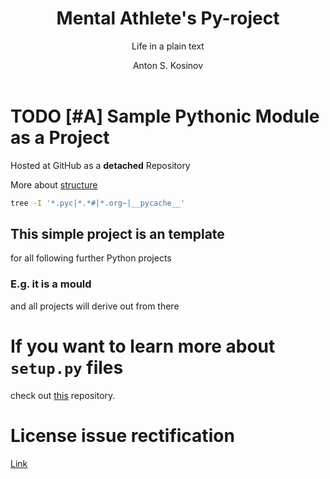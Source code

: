 #+AUTHOR:    Anton S. Kosinov
#+TITLE:     Mental Athlete's Py-roject
#+SUBTITLE:  Life in a plain text
#+EMAIL:     a.s.kosinov@gmail.com
#+LANGUAGE: en
#+STARTUP: showall indent
#+OPTIONS: tags:nil num:nil @:t ::t ^:{} _:{} *:t pri:t
#+TOC: headlines 2
#+PROPERTY:header-args :eval never-export
#+CATEGORY: Primal
#+TODO: RAW INIT TODO ACTIVE | DONE

* TODO [#A] Sample Pythonic Module as a Project
SCHEDULED: <2023-10-31 Tue>
:LOGBOOK:
CLOCK: [2023-10-31 Tue 13:56]--[2023-10-31 Tue 14:01] =>  0:05
CLOCK: [2023-10-31 Tue 13:49]--[2023-10-31 Tue 13:51] =>  0:02
CLOCK: [2023-10-25 Wed 09:55]--[2023-10-25 Wed 10:24] =>  0:29
CLOCK: [2023-10-24 Tue 09:03]--[2023-10-24 Tue 09:20] =>  0:17
CLOCK: [2023-10-20 Fri 09:53]--[2023-10-20 Fri 10:05] =>  0:12
CLOCK: [2023-10-20 Fri 09:16]--[2023-10-20 Fri 09:39] =>  0:23
:END:
Hosted at GitHub as a *detached* Repository

More about [[https://docs.python-guide.org/writing/structure/][structure]]

#+begin_src sh
  tree -I '*.pyc|*.*#|*.org~|__pycache__'
#+end_src

#+RESULTS:
#+begin_example
.
├── docs
│   ├── conf.py
│   ├── index.rst
│   ├── make.bat
│   └── Makefile
├── LICENSE
├── Makefile
├── MANIFEST.in
├── README.org
├── requirements.txt
├── sample
│   ├── core.py
│   ├── helpers.py
│   └── __init__.py
├── setup.py
└── tests
    ├── context.py
    ├── __init__.py
    ├── test_advanced.py
    └── test_basic.py

3 directories, 17 files
#+end_example

** This simple project is an template
for all following further Python projects

*** E.g. it is a mould
and all projects will derive out from there

* If you want to learn more about ~setup.py~ files
check out [[https://github.com/kennethreitz/setup.py][this]] repository.

* License issue rectification
SCHEDULED: <2023-11-02 Thu>
[[file:LICENSE::Copyright (c) 2023, Anton S. Kosinov][Link]]
